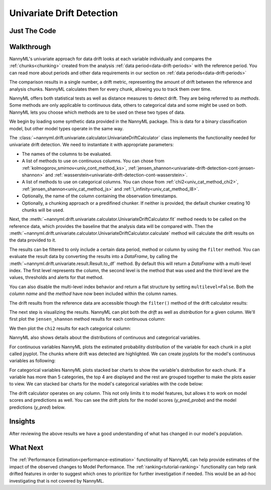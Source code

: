 .. _univariate_drift_detection:

==========================
Univariate Drift Detection
==========================


Just The Code
-------------

.. nbimport::
    :path: ./example_notebooks/Tutorial - Drift - Univariate.ipynb
    :cells: 1 3 4 10 12 14 16

.. _univariate_drift_detection_walkthrough:

Walkthrough
-----------

NannyML's univariate approach for data drift looks at each variable individually and compares the
:ref:`chunks<chunking>` created from the analysis :ref:`data period<data-drift-periods>` with the reference period.
You can read more about periods and other data requirements in our section on :ref:`data periods<data-drift-periods>`

The comparison results in a single number, a drift metric, representing the amount of drift between the reference and
analysis chunks. NannyML calculates them for every chunk, allowing you to track them over time.

NannyML offers both statistical tests as well as distance measures to detect drift. They are being referred to as
`methods`. Some methods are only applicable to continuous data, others to categorical data and some might be used on both.
NannyML lets you choose which methods are to be used on these two types of data.

We begin by loading some synthetic data provided in the NannyML package. This is data for a binary classification model, but other model types operate in the same way.

.. nbimport::
    :path: ./example_notebooks/Tutorial - Drift - Univariate.ipynb
    :cells: 1

.. nbtable::
    :path: ./example_notebooks/Tutorial - Drift - Univariate.ipynb
    :cell: 2

The :class:`~nannyml.drift.univariate.calculator.UnivariateDriftCalculator` class implements the functionality needed for univariate drift detection.
We need to instantiate it with appropriate parameters:

* The names of the columns to be evaluated.
* A list of methods to use on continuous columns. You can chose from :ref:`kolmogorov_smirnov<univ_cont_method_ks>`,
  :ref:`jensen_shannon<univariate-drift-detection-cont-jensen-shannon>` and :ref:`wasserstein<univariate-drift-detection-cont-wasserstein>`.
* A list of methods to use on categorical columns. You can chose from :ref:`chi2<univ_cat_method_chi2>`, :ref:`jensen_shannon<univ_cat_method_js>` and :ref:`l_infinity<univ_cat_method_l8>`.
* Optionally, the name of the column containing the observation timestamps.
* Optionally, a chunking approach or a predifined chunker. If neither is provided, the default chunker creating 10 chunks will be used.

.. nbimport::
    :path: ./example_notebooks/Tutorial - Drift - Univariate.ipynb
    :cells: 3

Next, the :meth:`~nannyml.drift.univariate.calculator.UnivariateDriftCalculator.fit` method needs
to be called on the reference data, which provides the baseline that the analysis data will be compared with. Then the
:meth:`~nannyml.drift.univariate.calculator.UnivariateDriftCalculator.calculate` method will
calculate the drift results on the data provided to it.

The results can be filtered to only include a certain data period, method or column by using the ``filter`` method.
You can evaluate the result data by converting the results into a `DataFrame`,
by calling the :meth:`~nannyml.drift.univariate.result.Result.to_df` method.
By default this will return a `DataFrame` with a multi-level index. The first level represents the column, the second level
is the method that was used and the third level are the values, thresholds and alerts for that method.

.. nbimport::
    :path: ./example_notebooks/Tutorial - Drift - Univariate.ipynb
    :cells: 4

.. nbtable::
    :path: ./example_notebooks/Tutorial - Drift - Univariate.ipynb
    :cell: 5

You can also disable the multi-level index behavior and return a flat structure by setting ``multilevel=False``.
Both the `column name` and the `method` have now been included within the column names.

.. nbimport::
    :path: ./example_notebooks/Tutorial - Drift - Univariate.ipynb
    :cells: 6

.. nbtable::
    :path: ./example_notebooks/Tutorial - Drift - Univariate.ipynb
    :cell: 7


The drift results from the reference data are accessible though the ``filter()`` method of the drift calculator results:

.. nbimport::
    :path: ./example_notebooks/Tutorial - Drift - Univariate.ipynb
    :cells: 8

.. nbtable::
    :path: ./example_notebooks/Tutorial - Drift - Univariate.ipynb
    :cell: 9

The next step is visualizing the results. NannyML can plot both the `drift` as well as `distribution` for a given column.
We'll first plot the ``jensen_shannon`` method results for each continuous column:

.. nbimport::
    :path: ./example_notebooks/Tutorial - Drift - Univariate.ipynb
    :cells: 10

.. _univariate_drift_detection_tenure:
.. image:: /_static/drift-guide-continuous.svg

We then plot the ``chi2`` results for each categorical column:

.. nbimport::
    :path: ./example_notebooks/Tutorial - Drift - Univariate.ipynb
    :cells: 12

.. image:: /_static/drift-guide-categorical.svg


NannyML also shows details about the distributions of continuous and categorical variables.

For continuous variables NannyML plots the estimated probability distribution of the variable for
each chunk in a plot called joyplot. The chunks where drift was detected are highlighted.
We can create joyplots for the model's continuous variables as following:

.. nbimport::
    :path: ./example_notebooks/Tutorial - Drift - Univariate.ipynb
    :cells: 14

.. image:: /_static/drift-guide-joyplot-continuous.svg

For categorical variables NannyML plots stacked bar charts to show the variable's distribution for each chunk.
If a variable has more than 5 categories, the top 4 are displayed and the rest are grouped together to make
the plots easier to view. We can stacked bar charts for the model's categorical variables with
the code below:

.. nbimport::
    :path: ./example_notebooks/Tutorial - Drift - Univariate.ipynb
    :cells: 16

.. image:: /_static/drift-guide-categorical.svg

The drift calculator operates on any column. This not only limits it to model features, but allows it to work
on model scores and predictions as well. You can see the drift plots for the model scores (`y_pred_proba`) and the model
predictions (`y_pred`) below.

.. image:: /_static/drift-guide-y_pred_proba.svg

.. image:: /_static/drift-guide-y_pred.svg

Insights
--------

After reviewing the above results we have a good understanding of what has changed in our
model's population.

What Next
---------

The :ref:`Performance Estimation<performance-estimation>` functionality of NannyML can help provide estimates of the impact of the
observed changes to Model Performance. The :ref:`ranking<tutorial-ranking>` functionality can help rank drifted features in order to
suggest which ones to prioritize for further investigation if needed. This would be an ad-hoc investigating that is not covered by NannyML.
